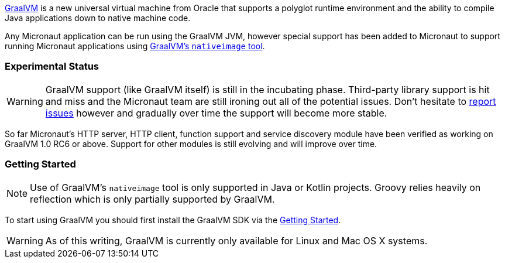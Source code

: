 https://www.graalvm.org[GraalVM] is a new universal virtual machine from Oracle that supports a polyglot runtime environment and the ability to compile Java applications down to native machine code.

Any Micronaut application can be run using the GraalVM JVM, however special support has been added to Micronaut to support running Micronaut applications using https://www.graalvm.org/docs/reference-manual/aot-compilation/[GraalVM's `nativeimage` tool].

=== Experimental Status

WARNING: GraalVM support (like GraalVM itself) is still in the incubating phase. Third-party library support is hit and miss and the Micronaut team are still ironing out all of the potential issues. Don't hesitate to https://github.com/micronaut-projects/micronaut-core/issues[report issues] however and gradually over time the support will become more stable.


So far Micronaut's HTTP server, HTTP client, function support and service discovery module have been verified as working on GraalVM 1.0 RC6 or above. Support for other modules is still evolving and will improve over time.

=== Getting Started

NOTE: Use of GraalVM's `nativeimage` tool is only supported in Java or Kotlin projects. Groovy relies heavily on reflection which is only partially supported by GraalVM.

To start using GraalVM you should first install the GraalVM SDK via the https://www.graalvm.org/docs/getting-started/[Getting Started].


WARNING: As of this writing, GraalVM is currently only available for Linux and Mac OS X systems.

